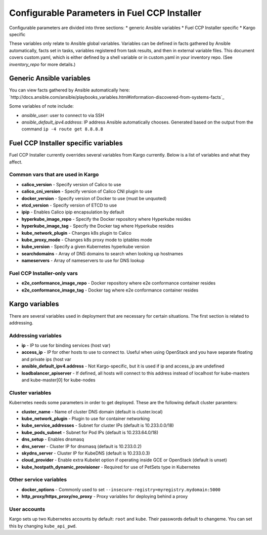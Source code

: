 Configurable Parameters in Fuel CCP Installer
=============================================

Configurable parameters are divided into three sections:
* generic Ansible variables
* Fuel CCP Installer specific
* Kargo specific

These variables only relate to Ansible global variables. Variables can be
defined in facts gathered by Ansible automatically, facts set in tasks,
variables registered from task results, and then in external variable files.
This document covers custom.yaml, which is either defined by a shell
variable or in custom.yaml in your inventory repo. (See `inventory_repo`
for more details.)

Generic Ansible variables
-------------------------

You can view facts gathered by Ansible automatically here: 
`http://docs.ansible.com/ansible/playbooks_variables.html#information-discovered-from-systems-facts`_

Some variables of note include:

* `ansible_user`: user to connect to via SSH
* `ansible_default_ipv4.address`: IP address Ansible automatically chooses.
  Generated based on the output from the command ``ip -4 route get 8.8.8.8``

Fuel CCP Installer specific variables
-------------------------------------

Fuel CCP Installer currently overrides several variables from Kargo currently.
Below is a list of variables and what they affect.

Common vars that are used in Kargo
^^^^^^^^^^^^^^^^^^^^^^^^^^^^^^^^^^

* **calico_version** - Specify version of Calico to use
* **calico_cni_version** - Specify version of Calico CNI plugin to use
* **docker_version** - Specify version of Docker to use (must be unquoted)
* **etcd_version** - Specify version of ETCD to use
* **ipip** - Enables Calico ipip encapsulation by default
* **hyperkube_image_repo** - Specify the Docker repository where Hyperkube
  resides
* **hyperkube_image_tag** - Specify the Docker tag where Hyperkube resides
* **kube_network_plugin** - Changes k8s plugin to Calico
* **kube_proxy_mode** - Changes k8s proxy mode to iptables mode
* **kube_version** - Specify a given Kubernetes hyperkube version
* **searchdomains** - Array of DNS domains to search when looking up hostnames
* **nameservers** - Array of nameservers to use for DNS lookup

Fuel CCP Installer-only vars
^^^^^^^^^^^^^^^^^^^^^^^^^^^^

* **e2e_conformance_image_repo** - Docker repository where e2e conformance
  container resides
* **e2e_conformance_image_tag** - Docker tag where e2e conformance container
  resides


Kargo variables
---------------

There are several variables used in deployment that are necessary for certain
situations. The first section is related to addressing.

Addressing variables
^^^^^^^^^^^^^^^^^^^^

* **ip** - IP to use for binding services (host var)
* **access_ip** - IP for other hosts to use to connect to. Useful when using
  OpenStack and you have separate floating and private ips (host var
* **ansible_default_ipv4.address** - Not Kargo-specific, but it is used if ip
  and access_ip are undefined
* **loadbalancer_apiserver** - If defined, all hosts will connect to this
  address instead of localhost for kube-masters and kube-master[0] for
  kube-nodes

Cluster variables
^^^^^^^^^^^^^^^^^

Kubernetes needs some parameters in order to get deployed. These are the
following default cluster paramters:

* **cluster_name** - Name of cluster DNS domain (default is cluster.local)
* **kube_network_plugin** - Plugin to use for container networking
* **kube_service_addresses** - Subnet for cluster IPs (default is
  10.233.0.0/18)
* **kube_pods_subnet** - Subnet for Pod IPs (default is 10.233.64.0/18)
* **dns_setup** - Enables dnsmasq
* **dns_server** - Cluster IP for dnsmasq (default is 10.233.0.2)
* **skydns_server** - Cluster IP for KubeDNS (default is 10.233.0.3)
* **cloud_provider** - Enable extra Kubelet option if operating inside GCE or
  OpenStack (default is unset)
* **kube_hostpath_dynamic_provisioner** - Required for use of PetSets type in
  Kubernetes

Other service variables
^^^^^^^^^^^^^^^^^^^^^^^

* **docker_options** - Commonly used to set
  ``--insecure-registry=myregistry.mydomain:5000``
* **http_proxy/https_proxy/no_proxy** - Proxy variables for deploying behind a
  proxy

User accounts
^^^^^^^^^^^^^

Kargo sets up two Kubernetes accounts by default: ``root`` and ``kube``. Their
passwords default to changeme. You can set this by changing ``kube_api_pwd``.


